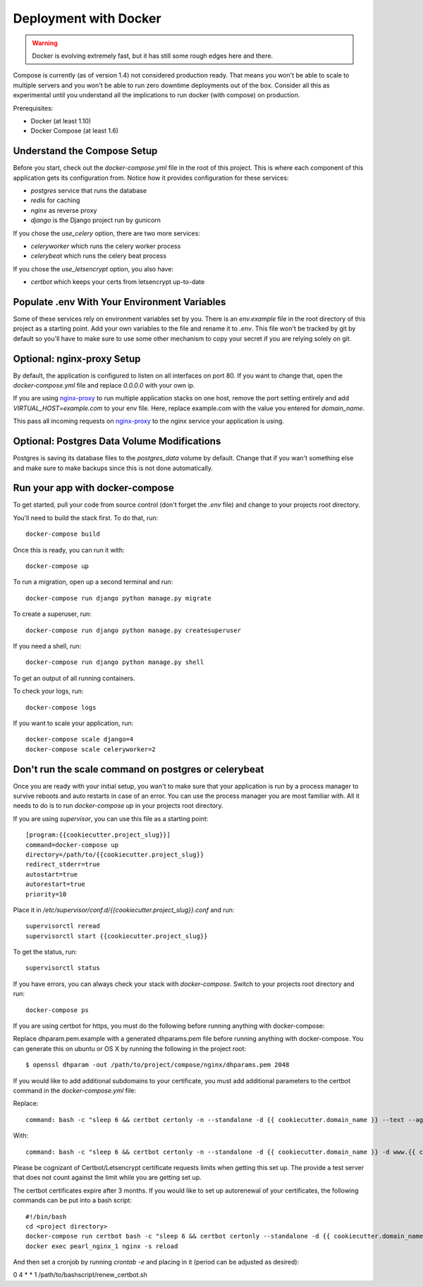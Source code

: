 Deployment with Docker
=================================================

.. index:: Docker, deployment

.. warning:: Docker is evolving extremely fast, but it has still some rough edges here and there.
Compose is currently (as of version 1.4)
not considered production ready. That means you won't be able to scale to multiple servers and you won't be able to run
zero downtime deployments out of the box. Consider all this as experimental until you understand all the  implications
to run docker (with compose) on production.

Prerequisites:

* Docker (at least 1.10)
* Docker Compose (at least 1.6)

Understand the Compose Setup
--------------------------------

Before you start, check out the `docker-compose.yml` file in the root of this project. This is where each component
of this application gets its configuration from. Notice how it provides configuration for these services:

* `postgres` service that runs the database
* `redis` for caching
* `nginx` as reverse proxy
* `django` is the Django project run by gunicorn

If you chose the `use_celery` option, there are two more services:

* `celeryworker` which runs the celery worker process
* `celerybeat` which runs the celery beat process

If you chose the `use_letsencrypt` option, you also have:

* `certbot` which keeps your certs from letsencrypt up-to-date

Populate .env With Your Environment Variables
---------------------------------------------

Some of these services rely on environment variables set by you. There is an `env.example` file in the
root directory of this project as a starting point. Add your own variables to the file and rename it to `.env`. This
file won't be tracked by git by default so you'll have to make sure to use some other mechanism to copy your secret if
you are relying solely on git.

Optional: nginx-proxy Setup
---------------------------

By default, the application is configured to listen on all interfaces on port 80. If you want to change that, open the
`docker-compose.yml` file and replace `0.0.0.0` with your own ip.

If you are using `nginx-proxy`_ to run multiple application stacks on one host, remove the port setting entirely and add `VIRTUAL_HOST=example.com` to your env file. Here, replace example.com with the value you entered for `domain_name`.

This pass all incoming requests on `nginx-proxy`_ to the nginx service your application is using.

.. _nginx-proxy: https://github.com/jwilder/nginx-proxy

Optional: Postgres Data Volume Modifications
---------------------------------------------

Postgres is saving its database files to the `postgres_data` volume by default. Change that if you wan't
something else and make sure to make backups since this is not done automatically.

Run your app with docker-compose
--------------------------------

To get started, pull your code from source control (don't forget the `.env` file) and change to your projects root
directory.

You'll need to build the stack first. To do that, run::

    docker-compose build

Once this is ready, you can run it with::

    docker-compose up

To run a migration, open up a second terminal and run::

   docker-compose run django python manage.py migrate

To create a superuser, run::

   docker-compose run django python manage.py createsuperuser

If you need a shell, run::

   docker-compose run django python manage.py shell

To get an output of all running containers.

To check your logs, run::

   docker-compose logs

If you want to scale your application, run::

   docker-compose scale django=4
   docker-compose scale celeryworker=2


Don't run the scale command on postgres or celerybeat
------------------------------------------------------

Once you are ready with your initial setup, you wan't to make sure that your application is run by a process manager to
survive reboots and auto restarts in case of an error. You can use the process manager you are most familiar with. All
it needs to do is to run `docker-compose up` in your projects root directory.

If you are using `supervisor`, you can use this file as a starting point::

    [program:{{cookiecutter.project_slug}}]
    command=docker-compose up
    directory=/path/to/{{cookiecutter.project_slug}}
    redirect_stderr=true
    autostart=true
    autorestart=true
    priority=10


Place it in `/etc/supervisor/conf.d/{{cookiecutter.project_slug}}.conf` and run::

    supervisorctl reread
    supervisorctl start {{cookiecutter.project_slug}}

To get the status, run::

    supervisorctl status

If you have errors, you can always check your stack with `docker-compose`. Switch to your projects root directory and run::

    docker-compose ps

If you are using certbot for https, you must do the following before running anything with docker-compose:

Replace dhparam.pem.example with a generated dhparams.pem file before running anything with docker-compose. You can generate this on ubuntu or OS X by running the following in the project root:

::

    $ openssl dhparam -out /path/to/project/compose/nginx/dhparams.pem 2048

If you would like to add additional subdomains to your certificate, you must add additional parameters to the certbot command in the `docker-compose.yml` file:

Replace:

::

    command: bash -c "sleep 6 && certbot certonly -n --standalone -d {{ cookiecutter.domain_name }} --text --agree-tos --email mjsisley@relawgo.com --server https://acme-v01.api.letsencrypt.org/directory --rsa-key-size 4096 --verbose --keep-until-expiring --standalone-supported-challenges http-01"

With:

::

    command: bash -c "sleep 6 && certbot certonly -n --standalone -d {{ cookiecutter.domain_name }} -d www.{{ cookiecutter.domain_name }} -d etc.{{ cookiecutter.domain_name }} --text --agree-tos --email {{ cookiecutter.email }} --server https://acme-v01.api.letsencrypt.org/directory --rsa-key-size 4096 --verbose --keep-until-expiring --standalone-supported-challenges http-01"

Please be cognizant of Certbot/Letsencrypt certificate requests limits when getting this set up. The provide a test server that does not count against the limit while you are getting set up.

The certbot certificates expire after 3 months.
If you would like to set up autorenewal of your certificates, the following commands can be put into a bash script:

::

    #!/bin/bash
    cd <project directory>
    docker-compose run certbot bash -c "sleep 6 && certbot certonly --standalone -d {{ cookiecutter.domain_name }} --text --agree-tos --email {{ cookiecutter.email }} --server https://acme-v01.api.letsencrypt.org/directory --rsa-key-size 4096 --verbose --keep-until-expiring --standalone-supported-challenges http-01"
    docker exec pearl_nginx_1 nginx -s reload

And then set a cronjob by running `crontab -e` and placing in it (period can be adjusted as desired):

0 4 * * 1 /path/to/bashscript/renew_certbot.sh






